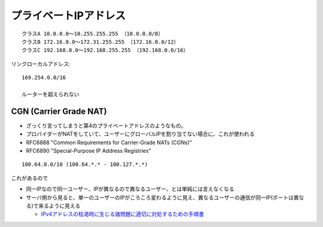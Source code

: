 


=============================
プライベートIPアドレス
=============================

::

    クラスA 10.0.0.0～10.255.255.255 （10.0.0.0/8）
    クラスB 172.16.0.0～172.31.255.255 （172.16.0.0/12）
    クラスC 192.168.0.0～192.168.255.255 （192.168.0.0/16）

リンクローカルアドレス::

    169.254.0.0/16

    ルーターを超えられない


CGN (Carrier Grade NAT) 
-------------------------------

- ざっくり言ってしまうと第4のプライベートアドレスのようなもの。
- プロバイダーがNATをしていて、ユーザーにグローバルIPを割り当てない場合に、これが使われる
- RFC6888 "Common Requirements for Carrier-Grade NATs (CGNs)"
- RFC6890 "Special-Purpose IP Address Registries"

::

    100.64.0.0/10 (100.64.*.* - 100.127.*.*)



これがあるので

- 同一IPなので同一ユーザー、IPが異なるので異なるユーザー、とは単純には言えなくなる
- サーバ側から見ると、単一のユーザーのIPがころころ変わるように見え、異なるユーザーの通信が同一IP(ポートは異なる)で来るように見える

  - `IPv4アドレスの枯渇時に生じる諸問題に適切に対処するための手順書 <https://www.soumu.go.jp/main_content/000240919.pdf>`__





